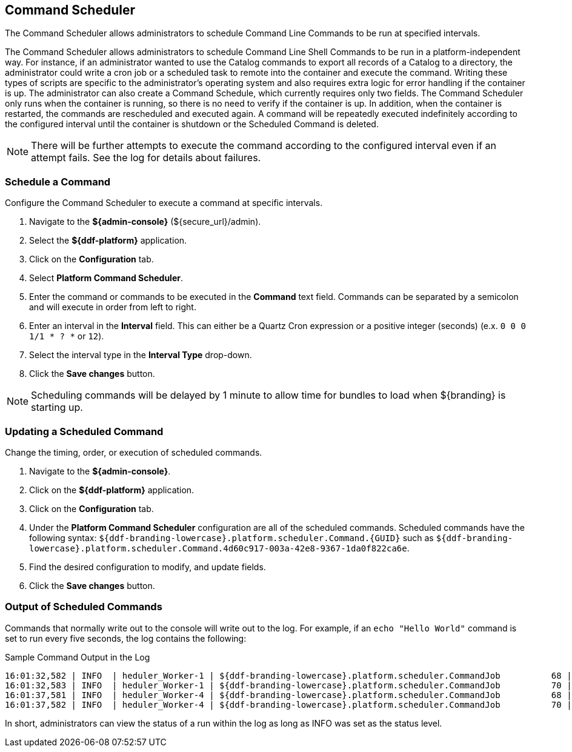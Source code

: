 :title: Command Scheduler
:type: maintaining
:status: published
:summary: Command scheduler.
:parent: Console Commands
:order: 03

== {title}

The Command Scheduler allows administrators to schedule Command Line Commands to be run at specified intervals.

The Command Scheduler allows administrators to schedule Command Line Shell Commands to be run in a platform-independent way.
For instance, if an administrator wanted to use the Catalog commands to export all records of a Catalog to a directory, the administrator could write a cron job or a scheduled task to remote into the container and execute the command.
Writing these types of scripts are specific to the administrator's operating system and also requires extra logic for error handling if the container is up.
The administrator can also create a Command Schedule, which currently requires only two fields.
The Command Scheduler only runs when the container is running, so there is no need to verify if the container is up.
In addition, when the container is restarted, the commands are rescheduled and executed again.
A command will be repeatedly executed indefinitely according to the configured interval until the container is shutdown or the Scheduled Command is deleted.

[NOTE]
====
There will be further attempts to execute the command according to the configured interval even if an attempt fails.
See the log for details about failures.
====

=== Schedule a Command

Configure the Command Scheduler to execute a command at specific intervals.

. Navigate to the *${admin-console}* (${secure_url}/admin).
. Select the *${ddf-platform}* application.
. Click on the *Configuration* tab.
. Select *Platform Command Scheduler*.
. Enter the command or commands to be executed in the *Command* text field. Commands can be separated by a semicolon and will execute in order from left to right.
. Enter an interval in the *Interval* field. This can either be a Quartz Cron expression or a positive integer (seconds) (e.x. `0 0 0 1/1 * ? *` or `12`).
. Select the interval type in the *Interval Type* drop-down.
. Click the *Save changes* button.

[NOTE]
====
Scheduling commands will be delayed by 1 minute to allow time for bundles to load when ${branding} is starting up.
====

=== Updating a Scheduled Command

Change the timing, order, or execution of scheduled commands.

. Navigate to the *${admin-console}*.
. Click on the *${ddf-platform}* application.
. Click on the *Configuration* tab.
. Under the *Platform Command Scheduler* configuration are all of the scheduled commands.
Scheduled commands have the following syntax: `${ddf-branding-lowercase}.platform.scheduler.Command.{GUID}` such as `${ddf-branding-lowercase}.platform.scheduler.Command.4d60c917-003a-42e8-9367-1da0f822ca6e`.
. Find the desired configuration to modify, and update fields.
. Click the *Save changes* button.

=== Output of Scheduled Commands

Commands that normally write out to the console will write out to the log.
For example, if an `echo "Hello World"` command is set to run every five seconds, the log contains the following:

.Sample Command Output in the Log
----
16:01:32,582 | INFO  | heduler_Worker-1 | ${ddf-branding-lowercase}.platform.scheduler.CommandJob          68 | platform-scheduler   | Executing command [echo Hello World]
16:01:32,583 | INFO  | heduler_Worker-1 | ${ddf-branding-lowercase}.platform.scheduler.CommandJob          70 | platform-scheduler   | Execution Output: Hello World
16:01:37,581 | INFO  | heduler_Worker-4 | ${ddf-branding-lowercase}.platform.scheduler.CommandJob          68 | platform-scheduler   | Executing command [echo Hello World]
16:01:37,582 | INFO  | heduler_Worker-4 | ${ddf-branding-lowercase}.platform.scheduler.CommandJob          70 | platform-scheduler   | Execution Output: Hello World
----

In short, administrators can view the status of a run within the log as long as INFO was set as the status level.
